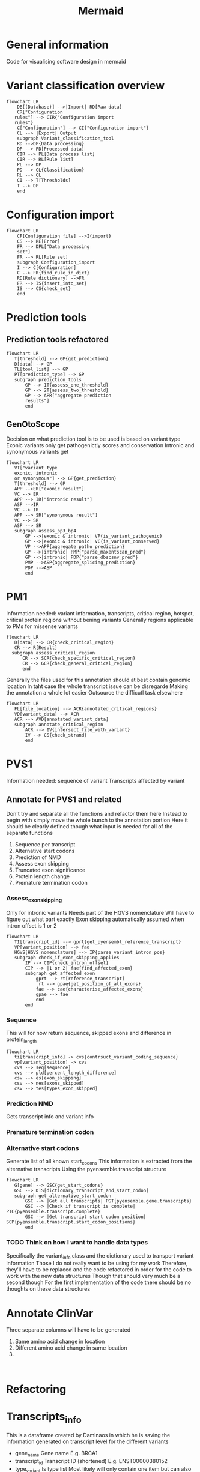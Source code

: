 #+title: Mermaid

* General information
Code for visualising software design in mermaid
* Variant classification overview
#+begin_src mermaid :file overview.png
flowchart LR
    DB[(Database)] -->|Import| RD[Raw data]
    CR["Configuration
   rules"] --> CIR{"Configuration import
   rules"}
    C["Configuration"] --> CI{"Configuration import"}
    CL --> |Export| Output
    subgraph Variant_classification_tool
    RD -->DP{Data processing}
    DP --> PD[Processed data]
    CIR --> PL[Data process list]
    CIR --> RL[Rule list]
    PL --> DP
    PD --> CL{Classification}
    RL --> CL
    CI --> T[Thresholds]
    T --> DP
    end
#+end_src
* Configuration import
#+begin_src mermaid :file configuration_import_rules.png
flowchart LR
    CF[Configuration file] -->I{import}
    CS --> RE[Error]
    FR --> DPL["Data processing
    set"]
    FR --> RL[Rule set]
    subgraph Configuration_import
    I --> C[Configuration]
    C --> FR{find_rule_in_dict}
    RD[Rule dictionary] -->FR
    FR --> IS{insert_into_set}
    IS --> CS{check_set}
    end
#+end_src
* Prediction tools
** Prediction tools refactored
#+begin_src mermaid :file predicition_tool.png
flowchart LR
   T[threshold] --> GP{get_prediction}
   D[data] --> GP
   TL[tool_list] --> GP
   PT[prediction_type] --> GP
   subgraph prediction_tools
       GP --> 1T{assess_one_threshold}
       GP --> 2T{assess_two_threshold}
       GP --> APR["aggregate prediction
       results"]
       end
#+end_src

#+RESULTS:
[[file:predicition_tool_refactored.png]]
** GenOtoScope
Decision on what prediction tool is to be used is based on variant type
Exonic variants only get pathogenictiy scores and conservation
Intronic and synonymous variants get
#+begin_src mermaid :file prediction_tool_genotoscope.png
flowchart LR
   VT["variant type
   exonic, intronic
   or synonymous"] --> GP{get_prediction}
   T[threshold] --> GP
   APP -->ER["exonic result"]
   VC --> ER
   APP --> IR["intronic result"]
   ASP -->IR
   VC --> IR
   APP --> SR["synonymous result"]
   VC --> SR
   ASP --> SR
   subgraph assess_pp3_bp4
       GP -->|exonic & intronic| VP{is_variant_pathogenic}
       GP -->|exonic & intronic| VC{is_variant_conserved}
       VP -->APP{aggregate_patho_prediction}
       GP -->|intronic| PMP{"parse_maxentscan_pred"}
       GP -->|intronic| PDP{"parse_dbscsnv_pred"}
       PMP -->ASP{aggregate_splicing_prediction}
       PDP -->ASP
       end
#+end_src

#+RESULTS:
[[file:prediction_tool_genotoscope.png]]
* PM1
Information needed: variant information, transcripts, critical region, hotspot, critical protein regions without bening variants
Generally regions applicable to PMs for missense variants
#+begin_src mermaid :file critical_region_refactored.png
flowchart LR
   D[data] --> CR{check_critical_region}
   CR --> R[Result]
  subgraph assess_critical_region
      CR --> SCR{check_specific_critical_region}
      CR --> GCR{check_general_critical_region}
      end
#+end_src

#+RESULTS:
[[file:critical_region_refactored.png]]

Generally the files used for this annotation should at best contain genomic location
In taht case the whole transcript issue can be disregarde
Making the annotation a whole lot easier
Outsource the difficutl task elsewhere
#+begin_src mermaid :file annotate_critical_region.png
flowchart LR
   FL[file_location] --> ACR{annotated_critical_regions}
   VD[variant_data] --> ACR
   ACR --> AVD[annotated_variant_data]
   subgraph annotate_critical_region
       ACR --> IV{intersect_file_with_variant}
       IV --> CS{check_strand}
       end
#+end_src

#+RESULTS:
[[file:annotate_critical_region.png]]
* PVS1
Information needed: sequence of variant
Transcripts affected by variant
** Annotate for PVS1 and related
Don't try and separate all the functions and refactor them here
Instead to begin with simply move the whole bunch to the annotation portion
Here it should be clearly defined though what input is needed for all of the separate functions
1. Sequence per transcript
2. Alternative start codons
3. Prediction of NMD
4. Assess exon skipping
5. Truncated exon significance
6. Protein length change
7. Premature termination codon
*** Assess_exon_skipping
Only for intronic variants
Needs part of the HGVS nomenclature
Will have to figure out what part exactly
Exon skipping automatically assumed when intron offset is 1 or 2
#+begin_src mermaid :file assess_exon_skipping.png
flowchart LR
   TI[transcript_id] --> gprt{get_pyensembl_reference_transcript}
   VP[variant_position] --> fae
   HGVS[HGVS_nomenclature] --> IP{parse_variant_intron_pos}
   subgraph check_if_exon_skipping_applies
       IP --> CIP{check_intron_offset}
       CIP --> |1 or 2| fae{find_affected_exon}
       subgraph get_affected_exon
           gprt --> rt[reference_transcript]
            rt --> gpae{get_position_of_all_exons}
           fae --> cae{characterise_affected_exons}
           gpae --> fae
           end
       end
#+end_src

#+RESULTS:
[[file:assess_exon_skipping.png]]

*** Sequence
This will for now return sequence, skipped exons and difference in protein_length
#+begin_src mermaid :file reconstruct_variant_coding_sequence.png
flowchart LR
   ti[transcript_info] -> cvs{contrsuct_variant_coding_sequence}
   vp[variant_position] -> cvs
   cvs --> seq[sequence]
   cvs --> pld[percent_length_difference]
   csv --> es[exon_skipping]
   csv --> nes[exons_skipped]
   csv --> tes[types_exon_skipped]
#+end_src
#+RESULTS:
[[file:reconstruct_variant_coding_sequence.png]]

*** Prediction NMD
Gets transcript info and variant info
*** Premature termination codon
*** Alternative start codons
Generate list of all known start_codons
This information is extracted from the alternative transcripts
Using the pyensemble.transcript structure
#+begin_src mermaid :file alternative_start_codon.png
flowchart LR
   G[gene] --> GSC{get_start_codons}
   GSC --> DTS[dictionary_transcript_and_start_codon]
   subgraph get_alternative_start_codon
       GSC --> |Get all transcripts| PGT{pyensemble.gene.transcripts}
       GSC --> |Check if transcript is complete| PTC{pyensemble.transcript.complete}
       GSC --> |Get transcript start codon position| SCP{pyensemble.transcript.start_codon_positions}
       end
#+end_src

#+RESULTS:
[[file:alternative_start_codon.png]]
*** TODO Think on how I want to handle data types
Specifically the variant_info class and the dictionary used to transport variant information
Those I do not really want to be using for my work
Therefore, they'll have to be replaced and the code refactored in order for the code to work with the new data structures
Though that should very much be a second though
For the first implementation of the code there should be no thoughts on these data structures
* Annotate ClinVar
Three separate columns will have to be generated
1. Same amino acid change in location
2. Different amino acid change in same location
3.
#+begin_src mermaid :file

#+end_src
* Refactoring
* Transcripts_info
This is a dataframe created by Daminaos in which he is saving the information generated on transcript level for the different variants
- gene_name
  Gene name
  E.g. BRCA1
- transcript_id
  Transcript ID (shortened)
  E.g. ENST00000380152
- type_variant
  Is type list
  Most likely will only contain one item but can also contain multiple
  E.g. [missense_variant]
- exon
  contains exon with 2 numbers
  E.g. "exon11/27"
  What does that mean?
- var_coding
  Contains a hgvs_parser object
  This object describes the change to the variant that occurs
- var_seq
  Sequence of deletion or insertion as found in HGVS nomenclature
  Check if that is true
- var_protein
  Contains change in protein sequence
  E.g. "Lys1025Glu"
** TODO There seems to be an error in the construction of var_seq in case of delins
If I understand correctly del_seq has to always be empty
